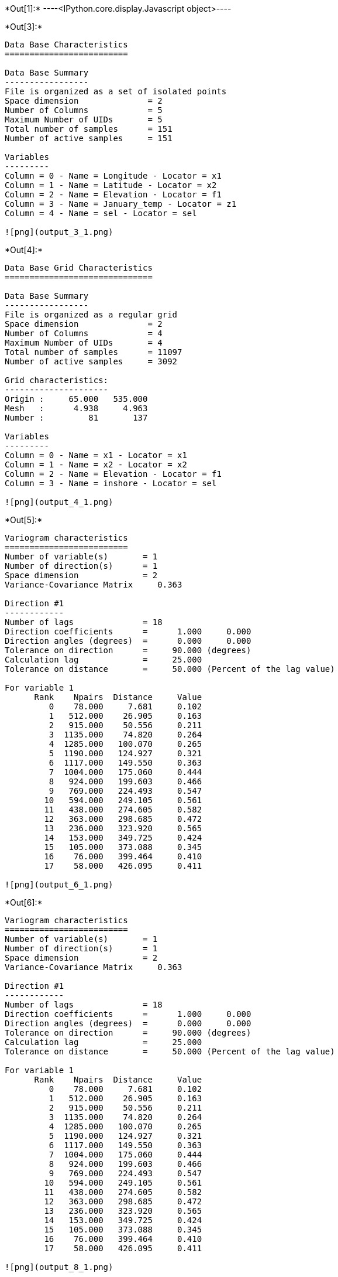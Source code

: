 +*Out[1]:*+
----<IPython.core.display.Javascript object>----


+*Out[3]:*+
----

Data Base Characteristics
=========================

Data Base Summary
-----------------
File is organized as a set of isolated points
Space dimension              = 2
Number of Columns            = 5
Maximum Number of UIDs       = 5
Total number of samples      = 151
Number of active samples     = 151

Variables
---------
Column = 0 - Name = Longitude - Locator = x1
Column = 1 - Name = Latitude - Locator = x2
Column = 2 - Name = Elevation - Locator = f1
Column = 3 - Name = January_temp - Locator = z1
Column = 4 - Name = sel - Locator = sel
 
![png](output_3_1.png)
----


+*Out[4]:*+
----

Data Base Grid Characteristics
==============================

Data Base Summary
-----------------
File is organized as a regular grid
Space dimension              = 2
Number of Columns            = 4
Maximum Number of UIDs       = 4
Total number of samples      = 11097
Number of active samples     = 3092

Grid characteristics:
---------------------
Origin :     65.000   535.000
Mesh   :      4.938     4.963
Number :         81       137

Variables
---------
Column = 0 - Name = x1 - Locator = x1
Column = 1 - Name = x2 - Locator = x2
Column = 2 - Name = Elevation - Locator = f1
Column = 3 - Name = inshore - Locator = sel
 
![png](output_4_1.png)
----


+*Out[5]:*+
----

Variogram characteristics
=========================
Number of variable(s)       = 1
Number of direction(s)      = 1
Space dimension             = 2
Variance-Covariance Matrix     0.363

Direction #1
------------
Number of lags              = 18
Direction coefficients      =      1.000     0.000
Direction angles (degrees)  =      0.000     0.000
Tolerance on direction      =     90.000 (degrees)
Calculation lag             =     25.000
Tolerance on distance       =     50.000 (Percent of the lag value)

For variable 1
      Rank    Npairs  Distance     Value
         0    78.000     7.681     0.102
         1   512.000    26.905     0.163
         2   915.000    50.556     0.211
         3  1135.000    74.820     0.264
         4  1285.000   100.070     0.265
         5  1190.000   124.927     0.321
         6  1117.000   149.550     0.363
         7  1004.000   175.060     0.444
         8   924.000   199.603     0.466
         9   769.000   224.493     0.547
        10   594.000   249.105     0.561
        11   438.000   274.605     0.582
        12   363.000   298.685     0.472
        13   236.000   323.920     0.565
        14   153.000   349.725     0.424
        15   105.000   373.088     0.345
        16    76.000   399.464     0.410
        17    58.000   426.095     0.411
 
![png](output_6_1.png)
----


+*Out[6]:*+
----

Variogram characteristics
=========================
Number of variable(s)       = 1
Number of direction(s)      = 1
Space dimension             = 2
Variance-Covariance Matrix     0.363

Direction #1
------------
Number of lags              = 18
Direction coefficients      =      1.000     0.000
Direction angles (degrees)  =      0.000     0.000
Tolerance on direction      =     90.000 (degrees)
Calculation lag             =     25.000
Tolerance on distance       =     50.000 (Percent of the lag value)

For variable 1
      Rank    Npairs  Distance     Value
         0    78.000     7.681     0.102
         1   512.000    26.905     0.163
         2   915.000    50.556     0.211
         3  1135.000    74.820     0.264
         4  1285.000   100.070     0.265
         5  1190.000   124.927     0.321
         6  1117.000   149.550     0.363
         7  1004.000   175.060     0.444
         8   924.000   199.603     0.466
         9   769.000   224.493     0.547
        10   594.000   249.105     0.561
        11   438.000   274.605     0.582
        12   363.000   298.685     0.472
        13   236.000   323.920     0.565
        14   153.000   349.725     0.424
        15   105.000   373.088     0.345
        16    76.000   399.464     0.410
        17    58.000   426.095     0.411
 
![png](output_8_1.png)
----


+*Out[7]:*+
----

Model characteristics
=====================
Space dimension              = 2
Number of variable(s)        = 1
Number of basic structure(s) = 2
Number of drift function(s)  = 2
Number of drift equation(s)  = 2

Covariance Part
---------------
Nugget Effect
- Sill         =      0.100
K-Bessel (Third Parameter = 1)
- Sill         =      0.420
- Range        =    282.585
- Theo. Range  =     81.575
Total Sill     =      0.520

Drift Part
----------
Universality Condition
External Drift - Rank=0
 
![png](output_10_1.png)
----


+*Out[8]:*+
----

Model characteristics
=====================
Space dimension              = 2
Number of variable(s)        = 1
Number of basic structure(s) = 2
Number of drift function(s)  = 2
Number of drift equation(s)  = 2

Covariance Part
---------------
Nugget Effect
- Sill         =      0.100
K-Bessel (Third Parameter = 1)
- Sill         =      0.420
- Range        =    282.574
- Theo. Range  =     81.572
Total Sill     =      0.520

Drift Part
----------
Universality Condition
External Drift - Rank=0
 
![png](output_12_1.png)
----


+*Out[9]:*+
----
![png](output_13_0.png)
----


+*Out[10]:*+
----
![png](output_14_0.png)
----


+*Out[11]:*+
----
![png](output_15_0.png)
----


+*Out[12]:*+
----
![png](output_16_0.png)
----
